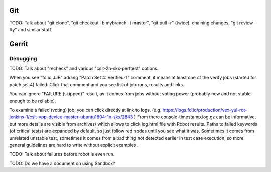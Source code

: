 ..
   Copyright (c) 2019 Cisco and/or its affiliates.
   Licensed under the Apache License, Version 2.0 (the "License");
   you may not use this file except in compliance with the License.
   You may obtain a copy of the License at:
..
       http://www.apache.org/licenses/LICENSE-2.0
..
   Unless required by applicable law or agreed to in writing, software
   distributed under the License is distributed on an "AS IS" BASIS,
   WITHOUT WARRANTIES OR CONDITIONS OF ANY KIND, either express or implied.
   See the License for the specific language governing permissions and
   limitations under the License.


Git
^^^

TODO: Talk about "git clone", "git checkout -b mybranch -t master",
"git pull -r" (twice), chaining changes, "git review -Ry" and similar stuff.

Gerrit
^^^^^^

Debugging
---------

TODO: Talk about "recheck" and various "csit-2n-skx-perftest" options.

When you see "fd.io JJB" adding "Patch Set 4: Verified-1" comment,
it means at least one of the verify jobs (started for patch set 4) failed.
Click that comment and you see list of job runs, results and links.

You can ignore "FAILURE (skipped)" result, as it comes from jobs
without voting power (probably new and not stable enough to be reliable).

To examine a failed (voting) job, you can click directly at link to logs.
(e.g. https://logs.fd.io/production/vex-yul-rot-jenkins-1/csit-vpp-device-master-ubuntu1804-1n-skx/2843 )
From there console-timestamp.log.gz can be informative,
but more details are visible from archives/
which allows to click log.html file with Robot results.
Paths to failed keywords (of critical tests) are expanded by default,
so just follow red nodes until you see what it was.
Sometimes it comes from unrelated unstable test,
sometimes it comes from a bad thing not detected earlier in test case execution,
so more general guidelines are hard to write without explicit examples.

TODO: Talk about failures before robot is even run.

TODO: Do we have a document on using Sandbox?
